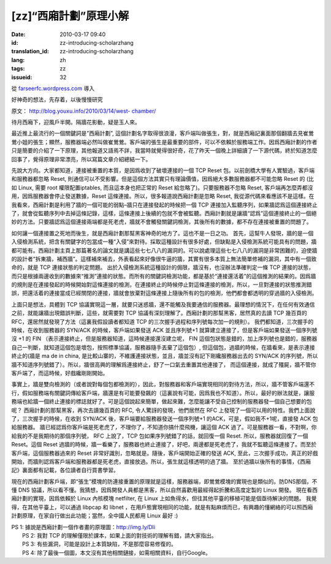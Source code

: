 [zz]“西廂計劃”原理小解
######################
:date: 2010-03-17 09:40
:id: zz-introducing-scholarzhang
:translation_id: zz-introducing-scholarzhang
:lang: zh
:tags: zz
:issueid: 32

從 `farseerfc.wordpress.com <http://farseerfc.wordpress.com/>`_ 導入



好神奇的想法，先存着，以後慢慢研究

原文： `http://blog.youxu.info/2010/03/14/west-
chamber/ <http://blog.youxu.info/2010/03/14/west-chamber/>`__

待月西廂下，迎風戶半開。隔牆花影動，疑是玉人來。

最近推上最流行的一個關鍵詞是”西廂計劃”,
這個計劃名字取得很浪漫，客戶端叫做張生，對，就是西廂記裏面那個翻牆去見崔鶯鶯小姐的張生；顯然，服務器端必然叫做崔鶯鶯。客戶端的張生是最重要的部件，可以不依賴於服務端工作。因爲西廂計劃的作者只是簡要的介紹了一下原理，其他報道又語焉不詳，我當時就覺得很好奇，花了昨天一個晚上詳細讀了一下源代碼，終於知道怎麼回事了，覺得原理非常漂亮，所以寫篇文章介紹總結一下。

先說大方向。大家都知道，連接被重置的本質，是因爲收到了破壞連接的一個 TCP
Reset 包。以前劍橋大學有人實驗過，客戶端和服務器都忽略 Reset,
則通信可以不受影響。但是這個方法其實只有理論價值，因爲絕大多數服務器都不可能忽略
Reset 的 (比如 Linux, 需要 root 權限配置iptables, 而且這本身也把正常的
Reset 給忽略了)。只要服務器不忽略 Reset,
客戶端再怎麼弄都沒用，因爲服務器會停止發送數據，Reset
這條連接。所以，很多報道說西廂計劃是忽略 Reset,
我從源代碼來看應該不是這樣。在我看來，西廂計劃是利用了牆的一個可能的弱點–牆只在連接發起的時候把一個
TCP
連接加入監聽序列，如果牆認爲這個連接終止了，就會從監聽序列中去掉這條記錄，這樣，這條連接上後續的包就不會被監聽。西廂計劃就是讓牆“認爲”這個連接終止的一個絕妙的方法。只要牆認爲這個連接兩端都是死老虎，牆就不會觸發關鍵詞檢測，其後所有的數據，都不存在連接被重置的問題了。

如何讓一個連接置之死地而後生，就是西廂計劃那幫黑客神奇的地方了。這也不是一日之功。
首先，這幫牛人發現，牆的是一個入侵檢測系統，把含有關鍵字的包當成一種“入侵”來對待。採取這種設計有很多好處，但缺點是入侵檢測系統可能具有的問題，牆都可能有。西廂計劃主頁上那篇著名的論文就是講這些七七八八的漏洞的。可以說處理這些七七八八的漏洞是非常困難的，迫使牆的設計者“拆東牆，補西牆”。這樣補來補去，外表看起來好像很牛逼的牆，其實有很多本質上無法簡單修補的漏洞，其中有一個致命的，就是
TCP 連接狀態的判定問題。
出於入侵檢測系統這種設計的侷限，牆沒有，也沒辦法準確判定一條 TCP
連接的狀態，而只是根據兩邊收到的數據來“推測”連接的狀態。而所有的關鍵詞檢測功能，都是基於“連接還活着”的這個推測的結果的。因爲牆的規則是在連接發起的時候開始對這條連接的檢測，在連接終止的時候停止對這條連接的檢測，所以，一旦對連接的狀態推測錯誤，把還活着的連接當成已經關閉的連接，牆就會放棄對這條連接上隨後所有的包的檢測，他們都會都透明的穿過牆的入侵檢測。

上面只是想法，具體到 TCP
協議實現這一層，就要只迷惑牆，還不能觸及我要通信的服務器。最理想的情況下，在任何有效通信之前，就能讓牆出現錯誤判斷，這些，就需要對
TCP 協議有深刻理解了。西廂計劃的那幫黑客，居然真的去讀 TCP 幾百頁的
RFC，還居然就發現了方法（這裏我假設讀者都知道 TCP
的三次握手過程和序列號每次加一的規則）。
我們都知道，三次握手的時候，在收到服務器的 SYN/ACK
的時候，客戶端如果發送 ACK 並且序列號+1
就算建立連接了，但是客戶端如果發送一個序列號沒 +1 的 FIN
（表示連接終止，但是服務器知道，這時候連接還沒建立呢， FIN
這個包狀態是錯的，加上序列號也是錯的，服務器自己一判斷，就知道這個包是壞包，按照標準協議，服務器隨手丟棄了這個包）,
但這個包，過牆的時候，在牆看來，是表示連接終止的(牆是 ma de in china,
是比較山寨的，不維護連接狀態，並且，牆並沒有記下剛纔服務器出去的 SYN/ACK
的序列號，所以牆不知道序列號錯了）。所以，牆很高興的理解爲連接終止，舒了一口氣去重置其他連接了，
而這個連接，就成了殭屍，牆不管你客戶端了，而這時候，好戲纔剛剛開始。

事實上，牆是雙向檢測的（或者說對每個包都檢測的），因此，對服務器和客戶端實現相同的對待方法，所以，牆不管客戶端還不行，假如服務端有關鍵詞傳給客戶端，牆還是有可能要發飆的（這裏說有可能，因爲我也不知道）。所以，最好的辦法就是，讓服務端也給牆一個終止連接的標誌就好了。可是這個說起來簡單，做起來難，怎麼能讓不受自己控制的服務器發一個自己想要的包呢？
西廂計劃的那幫黑客，再次去讀幾百頁的 RFC, 令人驚訝的發現，他們居然在 RFC
上發現了一個可以用的特性。我們上面說了，三次握手的時候，在收到 SYN/ACK
後，客戶端要給服務器發送一個序列號+1 的ACK，可是，假如我不+1呢，直接發
ACK 包給服務器。
牆已經認爲你客戶端是死老虎了，不理你了，不知道你搞什麼飛機，讓這個 ACK
過了。可是服務器一看，不對啊，你給我的不是我期待的那個序列號， RFC
上說了，TCP 包如果序列號錯了的話，就回復一個 Reset.
所以，服務器就回復了一個 Reset。這個 Reset
過牆的時候，牆一看樂了，服務器也終止連接了，好吧，兩邊都是死老虎了，我就不監聽這條連接了。而至於客戶端，這個服務器過來的
Reset 非常好識別，忽略就是。隨後，客戶端開始正確的發送 ACK,
至此，三次握手成功，真正的好戲開始，而牆則認爲客戶端和服務器都是死老虎，直接放過。所以，張生就這樣透明的過了牆。
至於過牆以後所有的事情，《西廂記》裏面都有記載，各位讀者自行買書學習。

現在的西廂計劃客戶端，即“張生”模塊的防連接重置的原理就是這樣，服務器端，即鶯鶯模塊的實現也是類似的。防DNS那個，不懂
DNS
協議，所以看不懂。我猜想，因爲開發人員都是黑客，所以自然喜歡用最經得起折騰和高度定製的
Linux 開發。 現在看西廂計劃的實現，因爲依賴於 Linux 內核模塊 netfilter,
在 Linux 上如魚得水，但往其他平臺的移植可能是個亟待解決的問題。
我覺得，在其他平臺上，可以通過 libpcap 和 libnet
，在用戶態實現相同的功能，就是有點麻煩而已，有興趣的懂網絡的可以照西廂計劃原理，在家自行做出此功能；當然，全中國人民都用
Linux 最好 :)

| PS 1: 據說是西廂計劃一個作者畫的原理圖：http://img.ly/DIi
|  PS 2: 我對 TCP 的理解僅限於課本，如果上面的對技術的理解有錯，請大家指出。
|  PS 3: 有些漏洞，可能是設計上本質缺陷，不是那麼容易修復的。
|  PS 4: 除了最後一個圖，本文沒有其他相關鏈接，如需相關資料，自行Google。



